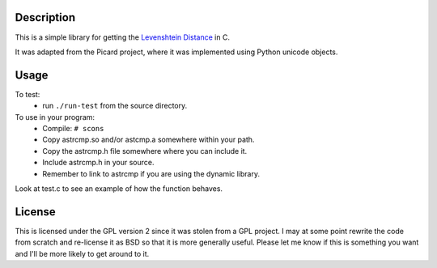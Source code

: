 Description
===========
This is a simple library for getting the `Levenshtein Distance <http://en.wikipedia.org/wiki/Levenshtein_distance>`_ 
in C.

It was adapted from the Picard project, where it was implemented using
Python unicode objects.

Usage
=====
To test:
 * run ``./run-test`` from the source directory.

To use in your program:
 * Compile:
   ``# scons``
 * Copy astrcmp.so and/or astcmp.a somewhere within your path.
 * Copy the astrcmp.h file somewhere where you can include it.
 * Include astrcmp.h in your source.
 * Remember to link to astrcmp if you are using the dynamic library.

Look at test.c to see an example of how the function behaves.

License
=======
This is licensed under the GPL version 2 since it was stolen from a GPL project. I may at some point rewrite the code from scratch and re-license it as BSD so that it is more generally useful. Please let me know if this is something you want and I'll be more likely to get around to it.
